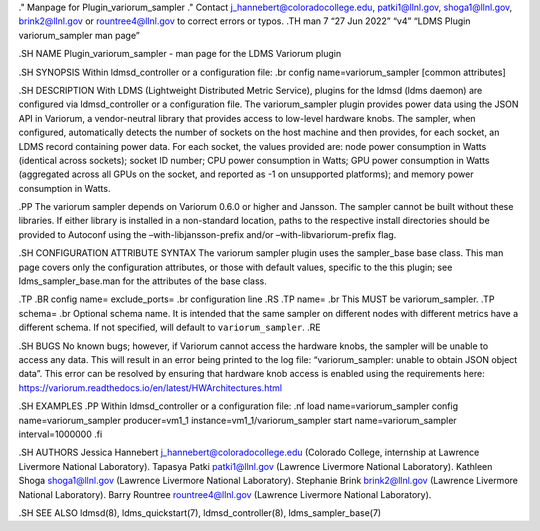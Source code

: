 ." Manpage for Plugin_variorum_sampler ." Contact
j_hannebert@coloradocollege.edu, patki1@llnl.gov, shoga1@llnl.gov,
brink2@llnl.gov or rountree4@llnl.gov to correct errors or typos. .TH
man 7 “27 Jun 2022” “v4” “LDMS Plugin variorum_sampler man page”

.SH NAME Plugin_variorum_sampler - man page for the LDMS Variorum plugin

.SH SYNOPSIS Within ldmsd_controller or a configuration file: .br config
name=variorum_sampler [common attributes]

.SH DESCRIPTION With LDMS (Lightweight Distributed Metric Service),
plugins for the ldmsd (ldms daemon) are configured via ldmsd_controller
or a configuration file. The variorum_sampler plugin provides power data
using the JSON API in Variorum, a vendor-neutral library that provides
access to low-level hardware knobs. The sampler, when configured,
automatically detects the number of sockets on the host machine and then
provides, for each socket, an LDMS record containing power data. For
each socket, the values provided are: node power consumption in Watts
(identical across sockets); socket ID number; CPU power consumption in
Watts; GPU power consumption in Watts (aggregated across all GPUs on the
socket, and reported as -1 on unsupported platforms); and memory power
consumption in Watts.

.PP The variorum sampler depends on Variorum 0.6.0 or higher and
Jansson. The sampler cannot be built without these libraries. If either
library is installed in a non-standard location, paths to the respective
install directories should be provided to Autoconf using the
–with-libjansson-prefix and/or –with-libvariorum-prefix flag.

.SH CONFIGURATION ATTRIBUTE SYNTAX The variorum sampler plugin uses the
sampler_base base class. This man page covers only the configuration
attributes, or those with default values, specific to the this plugin;
see ldms_sampler_base.man for the attributes of the base class.

.TP .BR config name= exclude_ports= .br configuration line .RS .TP name=
.br This MUST be variorum_sampler. .TP schema= .br Optional schema name.
It is intended that the same sampler on different nodes with different
metrics have a different schema. If not specified, will default to
``variorum_sampler``. .RE

.SH BUGS No known bugs; however, if Variorum cannot access the hardware
knobs, the sampler will be unable to access any data. This will result
in an error being printed to the log file: “variorum_sampler: unable to
obtain JSON object data”. This error can be resolved by ensuring that
hardware knob access is enabled using the requirements here:
https://variorum.readthedocs.io/en/latest/HWArchitectures.html

.SH EXAMPLES .PP Within ldmsd_controller or a configuration file: .nf
load name=variorum_sampler config name=variorum_sampler producer=vm1_1
instance=vm1_1/variorum_sampler start name=variorum_sampler
interval=1000000 .fi

.SH AUTHORS Jessica Hannebert j_hannebert@coloradocollege.edu (Colorado
College, internship at Lawrence Livermore National Laboratory). Tapasya
Patki patki1@llnl.gov (Lawrence Livermore National Laboratory). Kathleen
Shoga shoga1@llnl.gov (Lawrence Livermore National Laboratory).
Stephanie Brink brink2@llnl.gov (Lawrence Livermore National
Laboratory). Barry Rountree rountree4@llnl.gov (Lawrence Livermore
National Laboratory).

.SH SEE ALSO ldmsd(8), ldms_quickstart(7), ldmsd_controller(8),
ldms_sampler_base(7)
